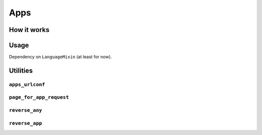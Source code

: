 ====
Apps
====


How it works
============


Usage
=====

Dependency on ``LanguageMixin`` (at least for now).


Utilities
=========

``apps_urlconf``
~~~~~~~~~~~~~~~~


``page_for_app_request``
~~~~~~~~~~~~~~~~~~~~~~~~


``reverse_any``
~~~~~~~~~~~~~~~


``reverse_app``
~~~~~~~~~~~~~~~
